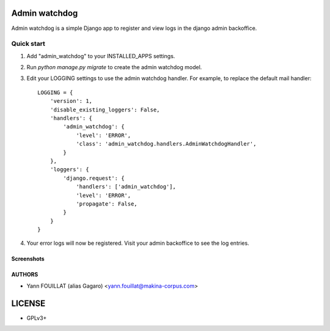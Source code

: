 ==============
Admin watchdog
==============

.. image:: https://travis-ci.org/makinacorpus/django-admin-watchdog.png
    :target: https://travis-ci.org/makinacorpus/django-admin-watchdog

.. image:: https://coveralls.io/repos/makinacorpus/django-admin-watchdog/badge.png?branch=master
    :target: https://coveralls.io/r/makinacorpus/django-admin-watchdog?branch=master

Admin watchdog is a simple Django app to register and view logs in the django admin backoffice.

Quick start
-----------

1. Add "admin_watchdog" to your INSTALLED_APPS settings.

2. Run `python manage.py migrate` to create the admin watchdog model.

3. Edit your LOGGING settings to use the admin watchdog handler.
   For example, to replace the default mail handler::

    LOGGING = {
        'version': 1,
        'disable_existing_loggers': False,
        'handlers': {
            'admin_watchdog': {
                'level': 'ERROR',
                'class': 'admin_watchdog.handlers.AdminWatchdogHandler',
            }
        },
        'loggers': {
            'django.request': {
                'handlers': ['admin_watchdog'],
                'level': 'ERROR',
                'propagate': False,
            }
        }
    }

4. Your error logs will now be registered. Visit your admin backoffice to see the log entries.

Screenshots
===========

.. image:: doc/admin_watchdog_home.png

.. image:: doc/admin_watchdog_list.png

.. image:: doc/admin_watchdog_view.png

AUTHORS
=======

* Yann FOUILLAT (alias Gagaro) <yann.fouillat@makina-corpus.com>

|makinacom|_

.. |makinacom| image:: http://depot.makina-corpus.org/public/logo.gif
.. _makinacom:  http://www.makina-corpus.com


=======
LICENSE
=======

* GPLv3+
